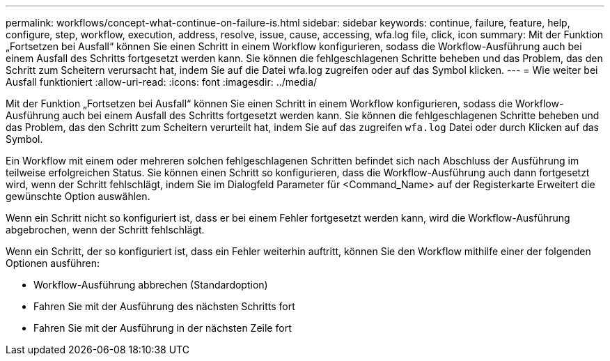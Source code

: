 ---
permalink: workflows/concept-what-continue-on-failure-is.html 
sidebar: sidebar 
keywords: continue, failure, feature, help, configure, step, workflow, execution, address, resolve, issue, cause, accessing, wfa.log file, click, icon 
summary: Mit der Funktion „Fortsetzen bei Ausfall“ können Sie einen Schritt in einem Workflow konfigurieren, sodass die Workflow-Ausführung auch bei einem Ausfall des Schritts fortgesetzt werden kann. Sie können die fehlgeschlagenen Schritte beheben und das Problem, das den Schritt zum Scheitern verursacht hat, indem Sie auf die Datei wfa.log zugreifen oder auf das Symbol klicken. 
---
= Wie weiter bei Ausfall funktioniert
:allow-uri-read: 
:icons: font
:imagesdir: ../media/


[role="lead"]
Mit der Funktion „Fortsetzen bei Ausfall“ können Sie einen Schritt in einem Workflow konfigurieren, sodass die Workflow-Ausführung auch bei einem Ausfall des Schritts fortgesetzt werden kann. Sie können die fehlgeschlagenen Schritte beheben und das Problem, das den Schritt zum Scheitern verurteilt hat, indem Sie auf das zugreifen `wfa.log` Datei oder durch Klicken auf das image:../media/info_icon_execute_wfa.gif[""] Symbol.

Ein Workflow mit einem oder mehreren solchen fehlgeschlagenen Schritten befindet sich nach Abschluss der Ausführung im teilweise erfolgreichen Status. Sie können einen Schritt so konfigurieren, dass die Workflow-Ausführung auch dann fortgesetzt wird, wenn der Schritt fehlschlägt, indem Sie im Dialogfeld Parameter für <Command_Name> auf der Registerkarte Erweitert die gewünschte Option auswählen.

Wenn ein Schritt nicht so konfiguriert ist, dass er bei einem Fehler fortgesetzt werden kann, wird die Workflow-Ausführung abgebrochen, wenn der Schritt fehlschlägt.

Wenn ein Schritt, der so konfiguriert ist, dass ein Fehler weiterhin auftritt, können Sie den Workflow mithilfe einer der folgenden Optionen ausführen:

* Workflow-Ausführung abbrechen (Standardoption)
* Fahren Sie mit der Ausführung des nächsten Schritts fort
* Fahren Sie mit der Ausführung in der nächsten Zeile fort


